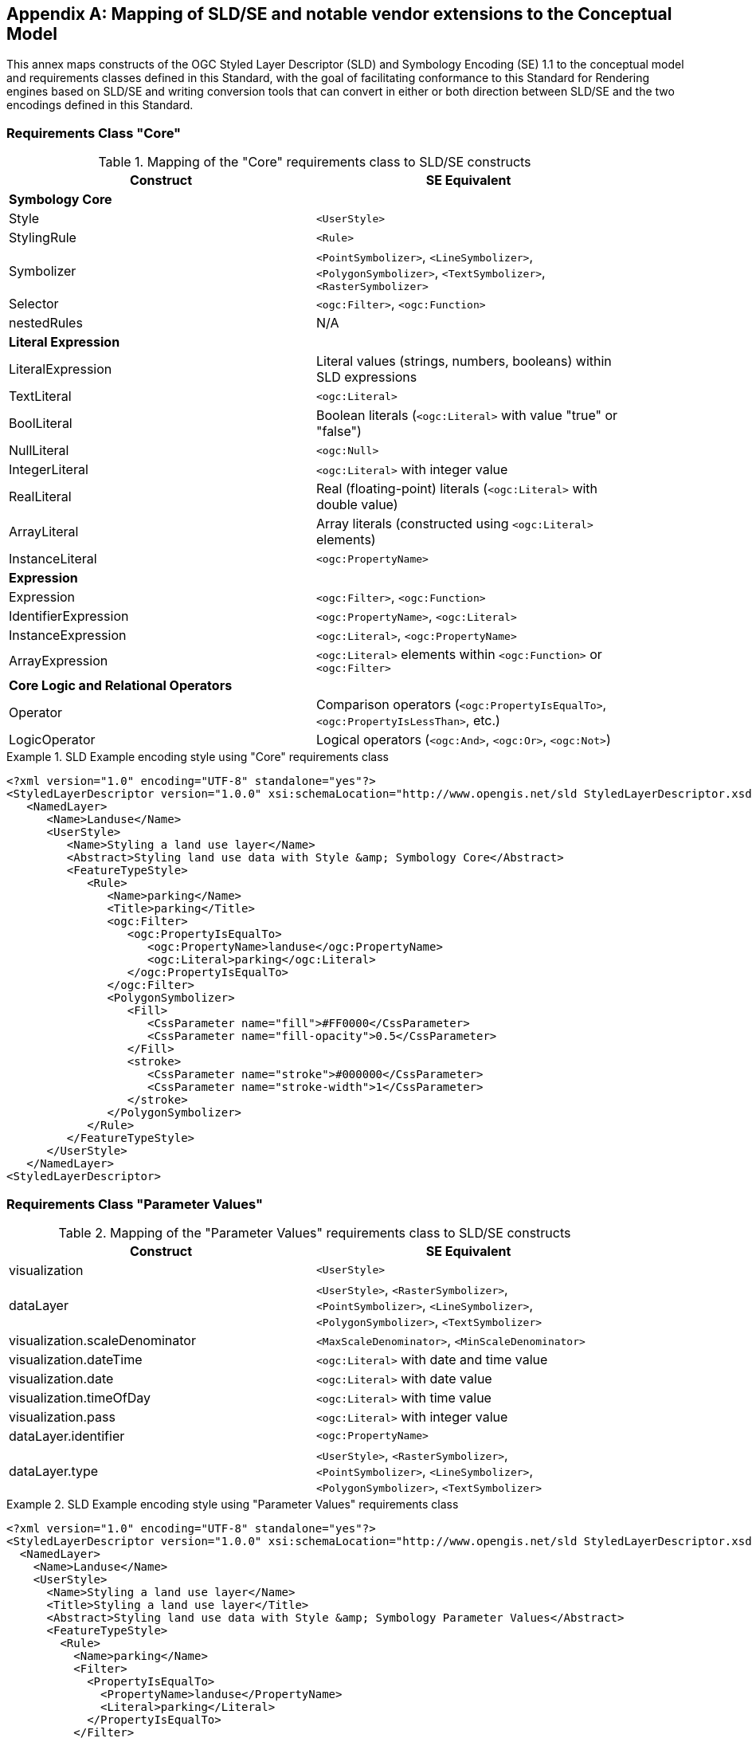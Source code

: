 [appendix,obligation="informative"]
[[annex-sldse]]
== Mapping of SLD/SE and notable vendor extensions to the Conceptual Model

This annex maps constructs of the OGC Styled Layer Descriptor (SLD) and Symbology Encoding (SE) 1.1
to the conceptual model and requirements classes defined in this Standard, with the goal of facilitating
conformance to this Standard for Rendering engines based on SLD/SE and writing conversion tools
that can convert in either or both direction between SLD/SE and the two encodings defined in this
Standard.

=== Requirements Class "Core"

.Mapping of the "Core" requirements class to SLD/SE constructs
[width="90%",options="header"]
|===
| Construct         | SE Equivalent
| *Symbology Core*  | 
| Style             | `<UserStyle>`
| StylingRule       | `<Rule>`
| Symbolizer        | `<PointSymbolizer>`, `<LineSymbolizer>`, `<PolygonSymbolizer>`, `<TextSymbolizer>`, `<RasterSymbolizer>`
| Selector          | `<ogc:Filter>`, `<ogc:Function>`
| nestedRules       | N/A

| *Literal Expression* | 
| LiteralExpression | Literal values (strings, numbers, booleans) within SLD expressions
| TextLiteral       | `<ogc:Literal>`
| BoolLiteral       | Boolean literals (`<ogc:Literal>` with value "true" or "false")
| NullLiteral       | `<ogc:Null>`
| IntegerLiteral    | `<ogc:Literal>` with integer value
| RealLiteral       | Real (floating-point) literals (`<ogc:Literal>` with double value)
| ArrayLiteral      | Array literals (constructed using `<ogc:Literal>` elements)
| InstanceLiteral   | `<ogc:PropertyName>`

| *Expression*         | 
| Expression           | `<ogc:Filter>`, `<ogc:Function>`
| IdentifierExpression | `<ogc:PropertyName>`, `<ogc:Literal>`
| InstanceExpression   | `<ogc:Literal>`, `<ogc:PropertyName>`
| ArrayExpression      | `<ogc:Literal>` elements within `<ogc:Function>` or `<ogc:Filter>`

| *Core Logic and Relational Operators* | 
| Operator          | Comparison operators (`<ogc:PropertyIsEqualTo>`, `<ogc:PropertyIsLessThan>`, etc.)
| LogicOperator     | Logical operators (`<ogc:And>`, `<ogc:Or>`, `<ogc:Not>`)
|===

.SLD Example encoding style using "Core" requirements class
====
[source,sld]
----
<?xml version="1.0" encoding="UTF-8" standalone="yes"?>
<StyledLayerDescriptor version="1.0.0" xsi:schemaLocation="http://www.opengis.net/sld StyledLayerDescriptor.xsd" xmlns="http://www.opengis.net/sld" xmlns:ogc="http://www.opengis.net/ogc" xmlns:xlink="http://www.w3.org/1999/xlink" xmlns:xsi="http://www.w3.org/2001/XMLSchema-instance" xmlns:se="http://www.opengis.net/se">
   <NamedLayer>
      <Name>Landuse</Name>
      <UserStyle>
         <Name>Styling a land use layer</Name>
         <Abstract>Styling land use data with Style &amp; Symbology Core</Abstract>
         <FeatureTypeStyle>
            <Rule>
               <Name>parking</Name>
               <Title>parking</Title>
               <ogc:Filter>
                  <ogc:PropertyIsEqualTo>
                     <ogc:PropertyName>landuse</ogc:PropertyName>
                     <ogc:Literal>parking</ogc:Literal>
                  </ogc:PropertyIsEqualTo>
               </ogc:Filter>
               <PolygonSymbolizer>
                  <Fill>
                     <CssParameter name="fill">#FF0000</CssParameter>
                     <CssParameter name="fill-opacity">0.5</CssParameter>
                  </Fill>
                  <stroke>
                     <CssParameter name="stroke">#000000</CssParameter>
                     <CssParameter name="stroke-width">1</CssParameter>
                  </stroke>
               </PolygonSymbolizer>
            </Rule>
         </FeatureTypeStyle>
      </UserStyle>
   </NamedLayer>
<StyledLayerDescriptor>
----
====

=== Requirements Class "Parameter Values"

.Mapping of the "Parameter Values" requirements class to SLD/SE constructs
[width="90%",options="header"]
|===
| Construct                      | SE Equivalent
| visualization                  | `<UserStyle>`
| dataLayer                      | `<UserStyle>`, `<RasterSymbolizer>`, `<PointSymbolizer>`, `<LineSymbolizer>`, `<PolygonSymbolizer>`, `<TextSymbolizer>`
| visualization.scaleDenominator | `<MaxScaleDenominator>`, `<MinScaleDenominator>`
| visualization.dateTime         | `<ogc:Literal>` with date and time value
| visualization.date             | `<ogc:Literal>` with date value
| visualization.timeOfDay        | `<ogc:Literal>` with time value
| visualization.pass             | `<ogc:Literal>` with integer value
| dataLayer.identifier           | `<ogc:PropertyName>`
| dataLayer.type                 | `<UserStyle>`, `<RasterSymbolizer>`, `<PointSymbolizer>`, `<LineSymbolizer>`, `<PolygonSymbolizer>`, `<TextSymbolizer>`
|===

.SLD Example encoding style using "Parameter Values" requirements class
====
[source,sld]
----
<?xml version="1.0" encoding="UTF-8" standalone="yes"?>
<StyledLayerDescriptor version="1.0.0" xsi:schemaLocation="http://www.opengis.net/sld StyledLayerDescriptor.xsd" xmlns="http://www.opengis.net/sld" xmlns:ogc="http://www.opengis.net/ogc" xmlns:xlink="http://www.w3.org/1999/xlink" xmlns:xsi="http://www.w3.org/2001/XMLSchema-instance" xmlns:se="http://www.opengis.net/se">
  <NamedLayer>
    <Name>Landuse</Name>
    <UserStyle>
      <Name>Styling a land use layer</Name>
      <Title>Styling a land use layer</Title>
      <Abstract>Styling land use data with Style &amp; Symbology Parameter Values</Abstract>
      <FeatureTypeStyle>
        <Rule>
          <Name>parking</Name>
          <Filter>
            <PropertyIsEqualTo>
              <PropertyName>landuse</PropertyName>
              <Literal>parking</Literal>
            </PropertyIsEqualTo>
          </Filter>
          <MaxScaleDenominator>200000</MaxScaleDenominator>
          <PolygonSymbolizer>
            <Fill>
              <CssParameter name="fill">#ff0000</CssParameter>
            </Fill>
            <Stroke>
              <CssParameter name="stroke">#000000</CssParameter>
              <CssParameter name="stroke-width">1</CssParameter>
            </Stroke>
          </PolygonSymbolizer>
        </Rule>
      </FeatureTypeStyle>
    </UserStyle>
  </NamedLayer>
</StyledLayerDescriptor>
----
====

=== Requirements Class "Basic Vector Features Styling"

.Mapping of the "Basic Vector Features Styling" requirements class to SLD/SE constructs
[width="90%",options="header"]
|===
| Construct                   | SE Equivalent
| Text                        | `<TextSymbolizer>`
| Font                        | `<CssParameter>` within `<TextSymbolizer>`
| TextAlignment               | `<TextSymbolizer>`
| HAlignment                  | `<TextSymbolizer>`
| VAlignment                  | `<TextSymbolizer>`
| Image                       | `<Graphic>`
| Dot                         | `<PointSymbolizer>`
| Shape                       | `<PointSymbolizer>`, `<LineSymbolizer>`, `<PolygonSymbolizer>`
| Marker                      | `<Graphic>`
| GraphicalUnit               | N/A
| Stroke                      | `<Stroke>`
| Fill                        | `<Fill>`
| Color                       | `<CssParameter>`
|===


.SLD Example encoding style using "Basic Vector Features Styling" requirements class
====
[source,sld]
----
<?xml version="1.0" encoding="UTF-8" standalone="yes"?>
<StyledLayerDescriptor version="1.0.0" xsi:schemaLocation="http://www.opengis.net/sld StyledLayerDescriptor.xsd" xmlns="http://www.opengis.net/sld" xmlns:ogc="http://www.opengis.net/ogc" xmlns:xlink="http://www.w3.org/1999/xlink" xmlns:xsi="http://www.w3.org/2001/XMLSchema-instance" xmlns:se="http://www.opengis.net/se">
  <NamedLayer>
    <Name>Landuse</Name>
    <UserStyle>
      <Name>Styling a land use layer</Name>
      <Title>Styling a land use layer</Title>
      <Abstract>Styling land use data with Style &amp; Symbology Parameter Values</Abstract>
      <FeatureTypeStyle>
        <Rule>
          <Name>parking</Name>
          <Filter>
            <PropertyIsEqualTo>
              <PropertyName>landuse</PropertyName>
              <Literal>parking</Literal>
            </PropertyIsEqualTo>
          </Filter>
          <MaxScaleDenominator>200000</MaxScaleDenominator>
          <PointSymbolizer>
            <Graphic>
              <ExternalGraphic>
                <OnlineResource xlink:type="simple" xmlns:xlink="http://www.w3.org/1999/xlink" xlink:href="https://upload.wikimedia.org/wikipedia/commons/thumb/5/5f/Parking_icon.svg/128px-Parking_icon.svg.png"/>
              </ExternalGraphic>
            </Graphic>
          </PointSymbolizer>
        </Rule>
      </FeatureTypeStyle>
    </UserStyle>
  </NamedLayer>
</StyledLayerDescriptor>
----
====

=== Requirements Class "Basic Coverage Styling"

.Mapping of the "Basic Coverage Styling" requirements class to SLD/SE constructs
[width="90%",options="header"]
|===
| Construct                    | SE Equivalent
| ColorChannels                | `<ColorMap>`
| AlphaChannel                 | `<RasterSymbolizer>`
| SingleChannel                | `<RasterSymbolizer>`
| ColorMap                     | `<ColorMap>`
| OpacityMap                   | `<ColorMap>`
| ValueColor                   | `<ColorMapEntry>`
| ValueOpacity                 | `<ColorMapEntry>`

|*Hill Shading*                |
| Construct                    | SE Equivalent
| AzimuthElevation             | `<AzimuthElevation>`
| HillShading                  | `<HillShading>`
| Symbolizer                   | `<Symbolizer>`

|*Coverage as points*          |
| mark                         | N/A

|*Coverage as contours*        |
| ContourSettings              | N/A

|*Contrast Enhancement*        |
| contrastEnhancement          | `<ContrastEnhancement>`

|*Hue, Saturation, Value Modifier* |
| hsvModifier                 | N/A
|===

.SLD Example encoding style rendering DEM with a color map using "Basic Coverage Styling" requirements class
====
[source,sld]
----
<?xml version="1.0" encoding="UTF-8" standalone="yes"?>
<StyledLayerDescriptor version="1.1.0" xsi:schemaLocation="http://www.opengis.net/sld StyledLayerDescriptor.xsd" xmlns="http://www.opengis.net/sld" xmlns:ogc="http://www.opengis.net/ogc" xmlns:xlink="http://www.w3.org/1999/xlink" xmlns:xsi="http://www.w3.org/2001/XMLSchema-instance" xmlns:se="http://www.opengis.net/se">
   <NamedLayer>
      <Name>Elevation</Name>
      <UserStyle>
         <Name>DEM with color map</Name>
         <Abstract>Applying a color map to a Digital Elevation Model with Style &amp; Symbology Basic Coverage Styling</Abstract>
         <FeatureTypeStyle>
            <Rule>
               <Name>DEM with color map</Name>
               <Title>DEM with color map</Title>
               <MaxScaleDenominator>200000</MaxScaleDenominator>
               <sld:RasterSymbolizer>
                  <sld:Opacity>0.8</sld:Opacity>
                  <sld:ChannelSelection>
                     <sld:GrayChannel>
                        <sld:SourceChannelName>elevation</sld:SourceChannelName>
                     </sld:GrayChannel>
                  </sld:ChannelSelection>
                  <sld:ColorMap>
                     <sld:ColorMapEntry color="#608849" quantity="0" label="0"/>
                     <sld:ColorMapEntry color="#E2DBA7" quantity="900" label="900"/>
                     <sld:ColorMapEntry color="#FCC575" quantity="1300" label="1300"/>
                     <sld:ColorMapEntry color="#FCA886" quantity="1900" label="1900"/>
                     <sld:ColorMapEntry color="#FAFAFA" quantity="2500" label="2500"/>
                  </sld:ColorMap>
               </sld:RasterSymbolizer>
            </Rule>
         </FeatureTypeStyle>
      </UserStyle>
   </NamedLayer>
</StyledLayerDescriptor>
----
====

=== Requirements Class "Basic Labeling"

.Mapping of the "Basic Labeling" & "Font Outlines" requirements class to SLD/SE constructs
[width="90%",options="header"]
|===
| Construct                    | SLD Equivalent
| Label                        | `<TextSymbolizer>`
| LabelPlacement               | `<LabelPlacement>`
| ImageOutline                 | `<Graphic>`
| Font                         | `<CssParameter>` within `<TextSymbolizer>`
| FontOutline                  | `<CssParameter>` within `<TextSymbolizer>`
|===

.SLD Example encoding style using "Basic Labeling" requirements class
====
[source,sld]
----
<?xml version="1.0" encoding="UTF-8" standalone="yes"?>
<StyledLayerDescriptor version="1.1.0" xsi:schemaLocation="http://www.opengis.net/sld StyledLayerDescriptor.xsd" xmlns="http://www.opengis.net/sld" xmlns:ogc="http://www.opengis.net/ogc" xmlns:xlink="http://www.w3.org/1999/xlink" xmlns:xsi="http://www.w3.org/2001/XMLSchema-instance" xmlns:se="http://www.opengis.net/se">
   <NamedLayer>
      <Name>Landuse</Name>
      <UserStyle>
         <Name>Styling a land use layer</Name>
         <Abstract>Styling land use data with Style &amp; Symbology Basic Labeling</Abstract>
         <FeatureTypeStyle>
            <Rule>
               <Name>parking</Name>
               <Title>parking</Title>
               <TextSymbolizer>
                <Label>
                  <ogc:PropertyName>name</ogc:PropertyName>
                </Label>
                <Font>
                  <CssParameter name="font-family">Arial</CssParameter>
                  <CssParameter name="font-size">12</CssParameter>
                  <CssParameter name="font-style">normal</CssParameter>
                  <CssParameter name="font-weight">bold</CssParameter>
                </Font>
                <LabelPlacement>
                  <PointPlacement>
                    <AnchorPoint>
                      <AnchorPointX>0.5</AnchorPointX>
                      <AnchorPointY>0.0</AnchorPointY>
                    </AnchorPoint>
                    <Displacement>
                      <DisplacementX>0</DisplacementX>
                      <DisplacementY>25</DisplacementY>
                    </Displacement>
                    <Rotation>-45</Rotation>
                  </PointPlacement>
                </LabelPlacement>
                <Fill>
                  <CssParameter name="fill">#990099</CssParameter>
                </Fill>
               </TextSymbolizer>
            </Rule>
         </FeatureTypeStyle>
      </UserStyle>
   </NamedLayer>
</StyledLayerDescriptor>
----
====

// === Requirements Class "Image Outlines"
// Unnecessary, as the examples are already provided in the "Basic Vector Features Styling" requirements class.

=== Requirements Class "Shape Graphics"

.Mapping of the "Shape Graphics" requirements class to SLD/SE constructs
[width="90%",options="header"]
|===
| Construct                    | SE Equivalent
| Shape                        | `<PointSymbolizer>`, `<LineSymbolizer>`, `<PolygonSymbolizer>`
| Line                         | `<LineSymbolizer>`
| Polyline                     | `<LineSymbolizer>`
| Polygon                      | `<PolygonSymbolizer>`
| Rectangle                    | `<PolygonSymbolizer>`
| RoundedRectangle             | `<PolygonSymbolizer>`
| Circle                       | `<PointSymbolizer>`
| Ellipse                      | `<PointSymbolizer>`
| Arc                          | `<PointSymbolizer>`
| SectorArc                    | `<PointSymbolizer>`
| ChordArc                     | `<PointSymbolizer>`
| Path                         | `<LineSymbolizer>`, `<PolygonSymbolizer>`
| ClosedPath                   | `<PolygonSymbolizer>`
|===

.SLD Example encoding style using "Shape Graphics" requirements class
====
[source,sld]
----
<?xml version="1.0" encoding="UTF-8"?>
<StyledLayerDescriptor version="1.1.0" xmlns="http://www.opengis.net/sld" xmlns:ogc="http://www.opengis.net/ogc" xmlns:ogr="http://www.opengis.net/ogr"
    xmlns:xlink="http://www.w3.org/1999/xlink" xmlns:xsi="http://www.w3.org/2001/XMLSchema-instance"
    xsi:schemaLocation="http://www.opengis.net/sld http://schemas.opengis.net/sld/1.1.0/StyledLayerDescriptor.xsd">
   <NamedLayer>
      <Name>Landuse</Name>
      <UserStyle>
         <Name>Styling a land use layer</Name>
         <Abstract>Styling land use data with Style &amp; Symbology Shape Graphics</Abstract>
         <FeatureTypeStyle>
            <Rule>
               <Name>parking</Name>
               <Title>parking</Title>
               <PointSymbolizer>
                  <Graphic>
                     <Mark>
                        <WellKnownName>circle</WellKnownName>
                        <Fill>
                           <CssParameter name="fill">#FFA500</CssParameter>
                        </Fill>
                     </Mark>
                  </Graphic>
               </PointSymbolizer>
            </Rule>
         </FeatureTypeStyle>
      </UserStyle>
   </NamedLayer>
</StyledLayerDescriptor>
----
====

=== Requirements Class "Shape Outlines"

.Mapping of the "Shape Outlines" requirements class to SLD/SE constructs
[width="90%",options="header"]
|===
| Construct                    | SE Equivalent
| thickness                    | `<CssParameter>` within `<Stroke>`
|===

.SLD Example encoding style using "Shape Outlines" requirements class
====
[source,sld]
----
<?xml version="1.0" encoding="UTF-8"?>
<StyledLayerDescriptor version="1.1.0" xmlns="http://www.opengis.net/sld" xmlns:ogc="http://www.opengis.net/ogc" xmlns:ogr="http://www.opengis.net/ogr"
    xmlns:xlink="http://www.w3.org/1999/xlink" xmlns:xsi="http://www.w3.org/2001/XMLSchema-instance"
    xsi:schemaLocation="http://www.opengis.net/sld http://schemas.opengis.net/sld/1.1.0/StyledLayerDescriptor.xsd">
   <NamedLayer>
      <Name>Landuse</Name>
      <UserStyle>
         <Name>Styling a land use layer</Name>
         <Abstract>Styling land use data with Style &amp; Symbology Shape Outlines</Abstract>
         <FeatureTypeStyle>
            <Rule>
               <Name>parking</Name>
               <Title>parking</Title>
               <PolygonSymbolizer>
                  <Fill>
                     <CssParameter name="fill">#FF0000</CssParameter>
                     <CssParameter name="fill-opacity">0.5</CssParameter>
                  </Fill>
                  <Stroke>
                     <CssParameter name="stroke">#000000</CssParameter>
                     <CssParameter name="stroke-width">1</CssParameter>
                  </Stroke>
               </PolygonSymbolizer>
            </Rule>
         </FeatureTypeStyle>
      </UserStyle>
   </NamedLayer>
</StyledLayerDescriptor>
----
====

=== Requirements Class "Multi Graphics and Transforms"

.Mapping of the "Multi Graphics and Transforms" requirements class to SLD/SE constructs
[width="90%",options="header"]
|===
| Construct                    | SE Equivalent
| MultiGraphic                 | `<Graphic>`
| Transforms                   | `<Graphic>`
| GraphicInstance              | `<Graphic>`
|===

.SLD Example encoding style using "Multi Graphics and Transforms" requirements class
====
[source,sld]
----
<?xml version="1.0" encoding="UTF-8"?>
<StyledLayerDescriptor version="1.1.0" xmlns="http://www.opengis.net/sld" xmlns:ogc="http://www.opengis.net/ogc" xmlns:ogr="http://www.opengis.net/ogr"
    xmlns:xlink="http://www.w3.org/1999/xlink" xmlns:xsi="http://www.w3.org/2001/XMLSchema-instance"
    xsi:schemaLocation="http://www.opengis.net/sld http://schemas.opengis.net/sld/1.1.0/StyledLayerDescriptor.xsd">
   <NamedLayer>
      <Name>Landuse</Name>
      <UserStyle>
         <Name>Styling a land use layer</Name>
         <Abstract>Styling land use data with Style &amp; Symbology Multi Graphics and Transforms</Abstract>
         <FeatureTypeStyle>
            <Rule>
               <Name>parking</Name>
               <Title>parking</Title>
               <PointSymbolizer>
                  <Graphic>
                     <Mark>
                        <WellKnownName>circle</WellKnownName>
                        <Fill>
                           <CssParameter name="fill">#FFA500</CssParameter>
                        </Fill>
                     </Mark>
                     <Size>12</Size>
                     <Rotation>45</Rotation>
                  </Graphic>
               </PointSymbolizer>
            </Rule>
         </FeatureTypeStyle>
      </UserStyle>
   </NamedLayer>
</StyledLayerDescriptor>
----
====

=== Requirements Class "Joins and Caps"

.Mapping of the "Joins and Caps" requirements class to SLD/SE constructs
[width="90%",options="header"]
|===
| Construct                    | SE Equivalent
| join                         | `<Stroke>`
| cap                          | `<Stroke>`
|===

.SLD Example encoding style using "Joins and Caps" requirements class
====
[source,sld]
----
<?xml version="1.0" encoding="UTF-8"?>
<StyledLayerDescriptor version="1.1.0" xmlns="http://www.opengis.net/sld" xmlns:ogc="http://www.opengis.net/ogc" xmlns:ogr="http://www.opengis.net/ogr"
    xmlns:xlink="http://www.w3.org/1999/xlink" xmlns:xsi="http://www.w3.org/2001/XMLSchema-instance"
    xsi:schemaLocation="http://www.opengis.net/sld http://schemas.opengis.net/sld/1.1.0/StyledLayerDescriptor.xsd">
   <NamedLayer>
      <Name>Landuse</Name>
      <UserStyle>
         <Name>Styling a land use layer</Name>
         <Abstract>Styling land use data with Style &amp; Symbology Joins and Caps</Abstract>
         <FeatureTypeStyle>
            <Rule>
               <Name>parking</Name>
               <Title>parking</Title>
               <LineSymbolizer>
                  <Stroke>
                     <CssParameter name="stroke">#000000</CssParameter>
                     <CssParameter name="stroke-width">1</CssParameter>
                     <CssParameter name="stroke-linejoin">round</CssParameter>
                     <CssParameter name="stroke-linecap">round</CssParameter>
                  </Stroke>
               </LineSymbolizer>
            </Rule>
         </FeatureTypeStyle>
      </UserStyle>
   </NamedLayer>
</StyledLayerDescriptor>
----
====

=== Requirements Class "Dashes"

.Mapping of the "Dashes" requirements class to SLD/SE constructs
[width="90%",options="header"]
|===
| Construct                    | SE Equivalent
| dashPattern                  | `<Stroke>`
| dashOffset                   | `<Stroke>`
|===

.SLD Example encoding style using "Dashes" requirements class
====
[source,sld]
----
<?xml version="1.0" encoding="UTF-8"?>
<StyledLayerDescriptor version="1.1.0" xmlns="http://www.opengis.net/sld" xmlns:ogc="http://www.opengis.net/ogc" xmlns:ogr="http://www.opengis.net/ogr"
    xmlns:xlink="http://www.w3.org/1999/xlink" xmlns:xsi="http://www.w3.org/2001/XMLSchema-instance"
    xsi:schemaLocation="http://www.opengis.net/sld http://schemas.opengis.net/sld/1.1.0/StyledLayerDescriptor.xsd">
   <NamedLayer>
      <Name>Landuse</Name>
      <UserStyle>
         <Name>Styling a land use layer</Name>
         <Abstract>Styling land use data with Style &amp; Symbology Dashes</Abstract>
         <FeatureTypeStyle>
            <Rule>
               <Name>parking</Name>
               <Title>parking</Title>
               <LineSymbolizer>
                  <Stroke>
                     <CssParameter name="stroke">#000000</CssParameter>
                     <CssParameter name="stroke-width">1</CssParameter>
                     <CssParameter name="stroke-dasharray">5 2 1 2</CssParameter>
                     <CssParameter name="stroke-dashoffset">2</CssParameter>
                  </Stroke>
               </LineSymbolizer>
            </Rule>
         </FeatureTypeStyle>
      </UserStyle>
   </NamedLayer>
</StyledLayerDescriptor>
----
====

=== Requirements Class "Casing and Centerline"

.Mapping of the "Casing and Centerline" requirements class to SLD/SE constructs
[width="90%",options="header"]
|===
| Construct                    | SE Equivalent
| casing                       | `<Stroke>`
| center                       | `<Stroke>`
|===

.SLD Example encoding style using "Casing and Centerline" requirements class
====
[source,sld]
----
<?xml version="1.0" encoding="UTF-8"?>
<StyledLayerDescriptor version="1.1.0" xmlns="http://www.opengis.net/sld" xmlns:ogc="http://www.opengis.net/ogc" xmlns:ogr="http://www.opengis.net/ogr"
    xmlns:xlink="http://www.w3.org/1999/xlink" xmlns:xsi="http://www.w3.org/2001/XMLSchema-instance"
    xsi:schemaLocation="http://www.opengis.net/sld http://schemas.opengis.net/sld/1.1.0/StyledLayerDescriptor.xsd">
   <NamedLayer>
      <Name>Landuse</Name>
      <UserStyle>
         <Name>Styling a land use layer</Name>
         <Abstract>Styling land use data with Style &amp; Symbology Casing and Centerline</Abstract>
         <FeatureTypeStyle>
            <Rule>
               <Name>parking</Name>
               <Title>parking</Title>
               <LineSymbolizer>
                  <Stroke>
                     <CssParameter name="stroke">#000000</CssParameter>
                     <CssParameter name="stroke-width">1</CssParameter>
                  </Stroke>
                  <Stroke>
                     <CssParameter name="stroke">#FFFFFF</CssParameter>
                     <CssParameter name="stroke-width">3</CssParameter>
                  </Stroke>
               </LineSymbolizer>
            </Rule>
         </FeatureTypeStyle>
      </UserStyle>
   </NamedLayer>
</StyledLayerDescriptor>
----
====

=== Requirements Class "Pattern Strokes"

.Mapping of the "Pattern Strokes" requirements class to SLD/SE constructs
[width="90%",options="header"]
|===
| Construct                    | SE Equivalent
| pattern                      | `<Graphic>`
| patternGap                   | `<Stroke>`
| patternInitialGap            | `<Stroke>`
|===

.SLD Example encoding style using "Pattern Strokes" requirements class
====
[source,sld]
----
<?xml version="1.0" encoding="UTF-8"?>
<StyledLayerDescriptor xmlns="http://www.opengis.net/sld" xmlns:sld="http://www.opengis.net/sld" xmlns:ogc="http://www.opengis.net/ogc" xmlns:gml="http://www.opengis.net/gml" version="1.0.0">
  <NamedLayer>
    <UserStyle>
      <Name>Trails</Name>
      <Title/>
      <FeatureTypeStyle>
        <Rule>
          <MaxScaleDenominator>75000</MaxScaleDenominator>
          <LineSymbolizer>
            <Stroke>
              <GraphicStroke>
                <Graphic>
                  <Mark>
                    <WellKnownName>circle</WellKnownName>
                    <Fill>
                      <CssParameter name="fill">#AA0000</CssParameter>
                    </Fill>
                  </Mark>
                  <Size>
                    <ogc:Literal>6</ogc:Literal>
                  </Size>
                </Graphic>
              </GraphicStroke>
              <CssParameter name="stroke-dasharray">6 18</CssParameter>
            </Stroke>
          </LineSymbolizer>
          <LineSymbolizer>
            <Stroke>
              <CssParameter name="stroke">#AA0000</CssParameter>
              <CssParameter name="stroke-dasharray">10 14</CssParameter>
              <CssParameter name="stroke-dashoffset">14</CssParameter>
            </Stroke>
          </LineSymbolizer>
        </Rule>
      </FeatureTypeStyle>
    </UserStyle>
  </NamedLayer>
</StyledLayerDescriptor>
----
====

// === Requirements Class "Pattern Fills"
// Unnecessary, as the examples are already provided in the "Pattern Strokes" requirements class.

=== Requirements Class "Hatches and Gradients, Stipples"

.Mapping of the "Hatches and Gradients, Stipples" requirements class to SLD/SE constructs
[width="90%",options="header"]
|===
| Construct                    | SE Equivalent
|*Hatches, Gradients and Stipple Fills* |
| hatchStyle                   | `<HatchPattern>`
| stippleStyle                 | `<StipplePattern>`

|*Gradients*                   |
| percent                      | `<CssParameter>` within `<Fill>`
| gradient                     | `<Fill>`
| GradientType                 | `<LinearGradient>`, `<RadialGradient>`, `<ConicGradient>`, `<RepeatingGradient>`

|*Stipples*                    |
| StippleStyle                 | `<StipplePattern>`

|*Hatches*                     |
| HatchStyle                   | `<HatchPattern>`
|===

.SLD Example encoding style using "Hatches and Gradients, Stipples" requirements class
====
[source,sld]
----
?xml version="1.0" encoding="UTF-8"?>
<StyledLayerDescriptor
xmlns="http://www.opengis.net/sld"
xmlns:sld="http://www.opengis.net/sld"
xmlns:ogc="http://www.opengis.net/ogc"
xmlns:gml="http://www.opengis.net/gml"
xmlns:xlink="http://www.w3.org/1999/xlink" version="1.0.0">
  <NamedLayer>
    <UserStyle>
      <Name>tl 2010 08013 arealm</Name>
      <Title/>
      <FeatureTypeStyle>
        <Rule>
          <Name>cemeteries</Name>
          <ogc:Filter>
            <ogc:PropertyIsEqualTo>
              <ogc:PropertyName>MTFCC</ogc:PropertyName>
              <ogc:Literal>K2582</ogc:Literal>
            </ogc:PropertyIsEqualTo>
          </ogc:Filter>
          <MaxScaleDenominator>500000.0</MaxScaleDenominator>
          <sld:PolygonSymbolizer>
            <Fill>
              <GraphicFill>
                <Graphic>
                  <sld:ExternalGraphic>
                    <sld:OnlineResource
                    xlink:type="simple"
                    xlink:href="./img/landmarks/area/grave_yard.png" />
                    <sld:Format>image/png</sld:Format>
                  </sld:ExternalGraphic>
                </Graphic>
              </GraphicFill>
            </Fill>
          </sld:PolygonSymbolizer>
        </Rule>
      </FeatureTypeStyle>
    </UserStyle>
  </NamedLayer>
</StyledLayerDescriptor>
----
====

// === Requirements Class "Symbolizer Parameter Value Expressions"
// Unnecessary, as the examples are already provided in the "Parameter Values" requirements class.

// === Requirements Class "Any right-hand operands"
// Unnecessary, as the examples are already provided in the "Core" requirements class.

=== Requirements Class "Conditional Expressions"

.Mapping of the "Conditional Expressions" requirements class to SLD/SE constructs
[width="90%",options="header"]
|===
| Construct                    | SLD Equivalent
| ConditionalExpression        | `<ogc:Function>`
| condition                    | `<ogc:Function>`
| thenExp                      | `<ogc:Function>`
| elseExp                      | `<ogc:Function>`
|===

.SLD Example encoding style using "Conditional Expressions" requirements class
====
[source,sld]
----
<?xml version="1.0" encoding="UTF-8"?>
<StyledLayerDescriptor version="1.1.0" xmlns="http://www.opengis.net/sld" xmlns:ogc="http://www.opengis.net/ogc" xmlns:ogr="http://www.opengis.net/ogr"
    xmlns:xlink="http://www.w3.org/1999/xlink" xmlns:xsi="http://www.w3.org/2001/XMLSchema-instance"
    xsi:schemaLocation="http://www.opengis.net/sld http://schemas.opengis.net/sld/1.1.0/StyledLayerDescriptor.xsd">
   <NamedLayer>
      <Name>Landuse</Name>
      <UserStyle>
         <Name>Styling a land use layer</Name>
         <Abstract>Styling land use data with Style &amp; Symbology Conditional Expressions</Abstract>
         <FeatureTypeStyle>
            <Rule>
               <Name>parking</Name>
               <Title>parking</Title>
               <PolygonSymbolizer>
                  <Fill>
                     <CssParameter name="fill">
                        <ogc:Function name="if_then_else">
                           <ogc:Function name="PropertyIsEqualTo">
                              <ogc:PropertyName>landuse</ogc:PropertyName>
                              <ogc:Literal>parking</ogc:Literal>
                           </ogc:Function>
                           <ogc:Literal>#FF0000</ogc:Literal>
                           <ogc:Literal>#00FF00</ogc:Literal>
                        </ogc:Function>
                     </CssParameter>
                     <CssParameter name="fill-opacity">0.5</CssParameter>
                  </Fill>
               </PolygonSymbolizer>
            </Rule>
         </FeatureTypeStyle>
      </UserStyle>
   </NamedLayer>
</StyledLayerDescriptor>
----
====

=== Requirements Class "Variables"

.Mapping of the "Variables" requirements class to SLD/SE constructs
[width="90%",options="header"]
|===
| Construct                    | SE Equivalent
| VariableExpression           | `<ogc:PropertyName>`
|===

.SLD Example encoding style using "Variables" requirements class
====
[source,sld]
----
<?xml version="1.0" encoding="UTF-8"?>
<StyledLayerDescriptor version="1.1.0" xmlns="http://www.opengis.net/sld" xmlns:ogc="http://www.opengis.net/ogc" xmlns:ogr="http://www.opengis.net/ogr"
    xmlns:xlink="http://www.w3.org/1999/xlink" xmlns:xsi="http://www.w3.org/2001/XMLSchema-instance"
    xsi:schemaLocation="http://www.opengis.net/sld http://schemas.opengis.net/sld/1.1.0/StyledLayerDescriptor.xsd">
   <NamedLayer>
      <Name>Landuse</Name>
      <UserStyle>
         <Name>Styling a land use layer</Name>
         <Abstract>Styling land use data with Style &amp; Symbology Variables</Abstract>
         <FeatureTypeStyle>
            <Rule>
               <Name>parking</Name>
               <Title>parking</Title>
               <PolygonSymbolizer>
                  <Fill>
                     <CssParameter name="fill">
                        <ogc:PropertyName>landuse</ogc:PropertyName>
                     </CssParameter>
                     <CssParameter name="fill-opacity">0.5</CssParameter>
                  </Fill>
               </PolygonSymbolizer>
            </Rule>
         </FeatureTypeStyle>
      </UserStyle>
   </NamedLayer>
</StyledLayerDescriptor>
----
====

=== Requirements Class "Arithmetic Operators"

.Mapping of the "Arithmetic Operators" requirements class to SLD/SE constructs
[width="90%",options="header"]
|===
| Construct                    | SE Equivalent
| ArithmeticOperator           | `<ogc:Function>`
| add                          | `<ogc:Function>`
| sub                          | `<ogc:Function>`
| mul                          | `<ogc:Function>`
| div                          | `<ogc:Function>`
| intDiv                       | N/A
| mod                          | N/A
| pow                          | N/A
|===

.SLD Example encoding style using "Arithmetic Operators" requirements class
====
[source,sld]
----
<?xml version="1.0" encoding="UTF-8"?>
<StyledLayerDescriptor version="1.1.0" xmlns="http://www.opengis.net/sld" xmlns:ogc="http://www.opengis.net/ogc" xmlns:ogr="http://www.opengis.net/ogr"
    xmlns:xlink="http://www.w3.org/1999/xlink" xmlns:xsi="http://www.w3.org/2001/XMLSchema-instance"
    xsi:schemaLocation="http://www.opengis.net/sld http://schemas.opengis.net/sld/1.1.0/StyledLayerDescriptor.xsd">
   <NamedLayer>
      <Name>Landuse</Name>
      <UserStyle>
         <Name>Styling a land use layer</Name>
         <Abstract>Styling land use data with Style &amp; Symbology Arithmetic Operators</Abstract>
         <FeatureTypeStyle>
            <Rule>
               <Name>parking</Name>
               <Title>parking</Title>
               <PolygonSymbolizer>
                  <Fill>
                     <CssParameter name="fill">
                        <ogc:Function name="add">
                           <ogc:PropertyName>landuse</ogc:PropertyName>
                           <ogc:Literal>parking</ogc:Literal>
                        </ogc:Function>
                     </CssParameter>
                     <CssParameter name="fill-opacity">0.5</CssParameter>
                  </Fill>
               </PolygonSymbolizer>
            </Rule>
         </FeatureTypeStyle>
      </UserStyle>
   </NamedLayer>
</StyledLayerDescriptor>
----
====

=== Requirements Class "Bitwise Operators"

.Mapping of the "Bitwise Operators" requirements class to SLD/SE constructs
[width="90%",options="header"]
|===
| Construct                    | SE Equivalent
| BitwiseOperator              | `<ogc:Function>`
| bitAnd                       | `<ogc:Function>`
| bitOr                        | `<ogc:Function>`
| bitNot                       | `<ogc:Function>`
| bitXor                       | N/A
| leftShift                    | N/A
| rightShift                   | N/A
|===

.SLD Example encoding style using "Bitwise Operators" requirements class
====
[source,sld]
----
<?xml version="1.0" encoding="UTF-8"?>
<StyledLayerDescriptor version="1.1.0" xmlns="http://www.opengis.net/sld" xmlns:ogc="http://www.opengis.net/ogc" xmlns:ogr="http://www.opengis.net/ogr"
    xmlns:xlink="http://www.w3.org/1999/xlink" xmlns:xsi="http://www.w3.org/2001/XMLSchema-instance"
    xsi:schemaLocation="http://www.opengis.net/sld http://schemas.opengis.net/sld/1.1.0/StyledLayerDescriptor.xsd">
   <NamedLayer>
      <Name>Landuse</Name>
      <UserStyle>
         <Name>Styling a land use layer</Name>
         <Abstract>Styling land use data with Style &amp; Symbology Bitwise Operators</Abstract>
         <FeatureTypeStyle>
            <Rule>
               <Name>parking</Name>
               <Title>parking</Title>
               <PolygonSymbolizer>
                  <Fill>
                     <CssParameter name="fill">
                        <ogc:Function name="bitAnd">
                           <ogc:PropertyName>landuse</ogc:PropertyName>
                           <ogc:Literal>parking</ogc:Literal>
                        </ogc:Function>
                     </CssParameter>
                     <CssParameter name="fill-opacity">0.5</CssParameter>
                  </Fill>
               </PolygonSymbolizer>
            </Rule>
         </FeatureTypeStyle>
      </UserStyle>
   </NamedLayer>
</StyledLayerDescriptor>
----
====

=== Requirements Class "Text Relation Operators"

.Mapping of the "Text Relation Operators" requirements class to SLD/SE constructs
[width="90%",options="header"]
|===
| Construct                     | SE Equivalent
| TextRelationOperator          | `<ogc:Function>`
| like                          | `<ogc:Function>`
| notLike                       | `<ogc:Function>`
| contains                      | `<ogc:Function>`
| startsWith                    | `<ogc:Function>`
| endsWith                      | `<ogc:Function>`
| notContains                   | `<ogc:Function>`
| notStartsWith                 | `<ogc:Function>`
| notEndsWith                   | `<ogc:Function>`
| like                          | `<ogc:Function>`
| notLike                       | `<ogc:Function>`
| contains                      | `<ogc:Function>`
| startsWith                    | `<ogc:Function>`
| endsWith                      | `<ogc:Function>`
| notContains                   | `<ogc:Function>`
| notStartsWith                 | `<ogc:Function>`
| notEndsWith                   | `<ogc:Function>`
|===

.SLD Example encoding style using "Text Relation Operators" requirements class
====
[source,sld]
----
<?xml version="1.0" encoding="UTF-8"?>
<StyledLayerDescriptor version="1.1.0" xmlns="http://www.opengis.net/sld" xmlns:ogc="http://www.opengis.net/ogc" xmlns:ogr="http://www.opengis.net/ogr"
    xmlns:xlink="http://www.w3.org/1999/xlink" xmlns:xsi="http://www.w3.org/2001/XMLSchema-instance"
    xsi:schemaLocation="http://www.opengis.net/sld http://schemas.opengis.net/sld/1.1.0/StyledLayerDescriptor.xsd">
   <NamedLayer>
      <Name>Landuse</Name>
      <UserStyle>
         <Name>Styling a land use layer</Name>
         <Abstract>Styling land use data with Style &amp; Symbology Text Relation Operators</Abstract>
         <FeatureTypeStyle>
            <Rule>
               <Name>parking</Name>
               <Title>parking</Title>
               <PolygonSymbolizer>
                  <Fill>
                     <CssParameter name="fill">
                        <ogc:Function name="like">
                           <ogc:PropertyName>landuse</ogc:PropertyName>
                           <ogc:Literal>parking</ogc:Literal>
                        </ogc:Function>
                     </CssParameter>
                     <CssParameter name="fill-opacity">0.5</CssParameter>
                  </Fill>
               </PolygonSymbolizer>
            </Rule>
         </FeatureTypeStyle>
      </UserStyle>
   </NamedLayer>
</StyledLayerDescriptor>
----
====

=== Requirements Class "Function Expressions"

.Mapping of the "Function Expressions" requirements class to SLD/SE constructs
[width="90%",options="header"]
|===
| Construct                    | SE Equivalent
| FunctionCallExpression       | `<ogc:Function>`
| Function                     | `<ogc:Function>`
| uri                          | `<ogc:Function>`
|===

.SLD Example encoding style using "Function Expressions" requirements class
====
[source,sld]
----
<?xml version="1.0" encoding="UTF-8"?>
<StyledLayerDescriptor version="1.1.0" xmlns="http://www.opengis.net/sld" xmlns:ogc="http://www.opengis.net/ogc" xmlns:ogr="http://www.opengis.net/ogr"
    xmlns:xlink="http://www.w3.org/1999/xlink" xmlns:xsi="http://www.w3.org/2001/XMLSchema-instance"
    xsi:schemaLocation="http://www.opengis.net/sld http://schemas.opengis.net/sld/1.1.0/StyledLayerDescriptor.xsd">
   <NamedLayer>
      <Name>Landuse</Name>
      <UserStyle>
         <Name>Styling a land use layer</Name>
         <Abstract>Styling land use data with Style &amp; Symbology Function Expressions</Abstract>
         <FeatureTypeStyle>
            <Rule>
               <Name>parking</Name>
               <Title>parking</Title>
               <PolygonSymbolizer>
                  <Fill>
                     <CssParameter name="fill">
                        <ogc:Function name="uri">
                           <ogc:Literal>http://www.opengis.net/ogc</ogc:Literal>
                        </ogc:Function>
                     </CssParameter>
                     <CssParameter name="fill-opacity">0.5</CssParameter>
                  </Fill>
               </PolygonSymbolizer>
            </Rule>
         </FeatureTypeStyle>
      </UserStyle>
   </NamedLayer>
</StyledLayerDescriptor>
----
====

=== Requirements Class "Math Functions"

.Mapping of the "Math Functions" requirements class to SLD/SE constructs
[width="90%",options="header"]
|===
| Construct                    | SE Equivalent
| MathFunctions                | `<ogc:Function>`
| abs                          | N/A
| acos                         | N/A
| asin                         | N/A
| atan                         | N/A
| atan2                        | N/A
| ceil                         | N/A
| cos                          | N/A
| cosh                         | N/A
| exp                          | N/A
| floor                        | N/A
| log                          | N/A
| log10                        | N/A
| max                          | N/A
| min                          | N/A
| pow                          | N/A
| random                       | N/A
| rint                         | N/A
| round                        | N/A
| sin                          | N/A
| sinh                         | N/A
| sqrt                         | N/A
| tan                          | N/A
| tanh                         | N/A
|===

.SLD Example encoding style using "Math Functions" requirements class
====
[source,sld]
----
<?xml version="1.0" encoding="UTF-8"?>
<StyledLayerDescriptor version="1.1.0" xmlns="http://www.opengis.net/sld" xmlns:ogc="http://www.opengis.net/ogc" xmlns:ogr="http://www.opengis.net/ogr"
    xmlns:xlink="http://www.w3.org/1999/xlink" xmlns:xsi="http://www.w3.org/2001/XMLSchema-instance"
    xsi:schemaLocation="http://www.opengis.net/sld http://schemas.opengis.net/sld/1.1.0/StyledLayerDescriptor.xsd">
   <NamedLayer>
      <Name>Landuse</Name>
      <UserStyle>
         <Name>Styling a land use layer</Name>
         <Abstract>Styling land use data with Style &amp; Symbology Math Functions</Abstract>
         <FeatureTypeStyle>
            <Rule>
               <Name>parking</Name>
               <Title>parking</Title>
               <PolygonSymbolizer>
                  <Fill>
                     <CssParameter name="fill">
                        <ogc:Function name="round">
                           <ogc:PropertyName>surface</ogc:PropertyName>
                        </ogc:Function>
                     </CssParameter>
                     <CssParameter name="fill-opacity">0.5</CssParameter>
                  </Fill>
               </PolygonSymbolizer>
            </Rule>
         </FeatureTypeStyle>
      </UserStyle>
   </NamedLayer>
</StyledLayerDescriptor>
----
====

=== Requirements Class "Spatial Relation Functions"

.Mapping of the "Spatial Relation Functions" requirements class to SLD/SE constructs
[width="90%",options="header"]
|===
| Construct                    | SE Equivalent
| SpatialRelationFunctions     | `<ogc:Function>`
| s_intersects                 | `<ogc:Function>`
| s_contains                   | `<ogc:Function>`
| s_crosses                    | `<ogc:Function>`
| s_disjoint                   | `<ogc:Function>`
| s_equals                     | N/A
| s_overlaps                   | `<ogc:Function>`
| s_touches                    | `<ogc:Function>`
| s_within                     | `<ogc:Function>`
| s_covers                     | N/A
| s_coveredBy                  | N/A
|===

.SLD Example encoding style using "Spatial Relation Functions" requirements class
====
[source,sld]
----
<?xml version="1.0" encoding="UTF-8"?>
<StyledLayerDescriptor version="1.1.0" xmlns="http://www.opengis.net/sld" xmlns:ogc="http://www.opengis.net/ogc" xmlns:ogr="http://www.opengis.net/ogr"
    xmlns:xlink="http://www.w3.org/1999/xlink" xmlns:xsi="http://www.w3.org/2001/XMLSchema-instance"
    xsi:schemaLocation="http://www.opengis.net/sld http://schemas.opengis.net/sld/1.1.0/StyledLayerDescriptor.xsd">
   <NamedLayer>
      <Name>Landuse</Name>
      <UserStyle>
         <Name>Styling a land use layer</Name>
         <Abstract>Styling land use data with Style &amp; Symbology Spatial Relation Functions</Abstract>
         <FeatureTypeStyle>
            <Rule>
               <Name>parking</Name>
               <Title>parking</Title>
               <PolygonSymbolizer>
                  <Fill>
                     <CssParameter name="fill">
                        <ogc:Function name="intersects">
                           <ogc:PropertyName>landuse</ogc:PropertyName>
                           <ogc:Literal>parking</ogc:Literal>
                        </ogc:Function>
                     </CssParameter>
                     <CssParameter name="fill-opacity">0.5</CssParameter>
                  </Fill>
               </PolygonSymbolizer>
            </Rule>
         </FeatureTypeStyle>
      </UserStyle>
   </NamedLayer>
</StyledLayerDescriptor>
----
====

=== Requirements Class "Temporal Relation Functions"

.Mapping of the "Temporal Relation Functions" requirements class to SLD/SE constructs
[width="90%",options="header"]
|===
| Construct                    | SE Equivalent
| TemporalRelationFunctions    | `<ogc:Function>`
| t_after                      | `<ogc:Function>`
| t_before                     | `<ogc:Function>`
| t_disjoint                   | `<ogc:Function>`
| t_equals                     | `<ogc:Function>`
| t_intersects                 | `<ogc:Function>`
| t_contains                   | `<ogc:Function>`
| t_during                     | `<ogc:Function>`
| t_finishedBy                 | `<ogc:Function>`
| t_finishes                   | `<ogc:Function>`
| t_meets                      | `<ogc:Function>`
| t_meetBy                     | `<ogc:Function>`
| t_overlappedBy               | `<ogc:Function>`
| t_overlaps                   | `<ogc:Function>`
| t_startedBy                  | `<ogc:Function>`
| t_starts                     | `<ogc:Function>`
|===

.SLD Example encoding style using "Temporal Relation Functions" requirements class
====
[source,sld]
----
<?xml version="1.0" encoding="UTF-8"?>
<StyledLayerDescriptor version="1.1.0" xmlns="http://www.opengis.net/sld" xmlns:ogc="http://www.opengis.net/ogc" xmlns:ogr="http://www.opengis.net/ogr"
    xmlns:xlink="http://www.w3.org/1999/xlink" xmlns:xsi="http://www.w3.org/2001/XMLSchema-instance"
    xsi:schemaLocation="http://www.opengis.net/sld http://schemas.opengis.net/sld/1.1.0/StyledLayerDescriptor.xsd">
   <NamedLayer>
      <Name>Landuse</Name>
      <UserStyle>
         <Name>Styling a land use layer</Name>
         <Abstract>Styling land use data with Style &amp; Symbology Temporal Relation Functions</Abstract>
         <FeatureTypeStyle>
            <Rule>
               <Name>parking</Name>
               <Title>parking</Title>
               <PolygonSymbolizer>
                  <Fill>
                     <CssParameter name="fill">
                        <ogc:Function name="t_after">
                           <ogc:PropertyName>date</ogc:PropertyName>
                           <ogc:Literal>2019-01-01</ogc:Literal>
                        </ogc:Function>
                     </CssParameter>
                     <CssParameter name="fill-opacity">0.5</CssParameter>
                  </Fill>
               </PolygonSymbolizer>
            </Rule>
         </FeatureTypeStyle>
      </UserStyle>
   </NamedLayer>
</StyledLayerDescriptor>
----
====

=== Requirements Class "Array Relation Functions"

.Mapping of the "Array Relation Functions" requirements class to SLD/SE constructs
[width="90%",options="header"]
|===
| Construct                    | SE Equivalent
| ArrayRelationFunctions       | `<ogc:Function>`
| a_containedBy                | `<ogc:Function>`
| a_contains                   | `<ogc:Function>`
| a_equals                     | `<ogc:Function>`
| a_overlaps                   | `<ogc:Function>`
|===

.SLD Example encoding style using "Array Relation Functions" requirements class
====
[source,sld]
----
<?xml version="1.0" encoding="UTF-8"?>
<StyledLayerDescriptor version="1.1.0" xmlns="http://www.opengis.net/sld" xmlns:ogc="http://www.opengis.net/ogc" xmlns:ogr="http://www.opengis.net/ogr"
    xmlns:xlink="http://www.w3.org/1999/xlink" xmlns:xsi="http://www.w3.org/2001/XMLSchema-instance"
    xsi:schemaLocation="http://www.opengis.net/sld http://schemas.opengis.net/sld/1.1.0/StyledLayerDescriptor.xsd">
   <NamedLayer>
      <Name>Landuse</Name>
      <UserStyle>
         <Name>Styling a land use layer</Name>
         <Abstract>Styling land use data with Style &amp; Symbology Array Relation Functions</Abstract>
         <FeatureTypeStyle>
            <Rule>
               <Name>parking</Name>
               <Title>parking</Title>
               <PolygonSymbolizer>
                  <Fill>
                     <CssParameter name="fill">
                        <ogc:Function name="a_containedBy">
                           <ogc:PropertyName>landuse</ogc:PropertyName>
                           <ogc:Literal>parking</ogc:Literal>
                        </ogc:Function>
                     </CssParameter>
                     <CssParameter name="fill-opacity">0.5</CssParameter>
                  </Fill>
               </PolygonSymbolizer>
            </Rule>
         </FeatureTypeStyle>
      </UserStyle>
   </NamedLayer>
</StyledLayerDescriptor>
----
====

=== Requirements Class "Text Manipulation Functions"

.Mapping of the "Text Manipulation Functions" requirements class to SLD/SE constructs
[width="90%",options="header"]
|===
| Construct                    | SE Equivalent
| TextManipulationFunctions    | `<ogc:Function>`
| caseInsensitize              | `<ogc:Function>`
| accentInsensitize            | `<ogc:Function>`
| lowerCase                    | `<ogc:Function>`
| upperCase                    | `<ogc:Function>`
| concatenate                  | `<ogc:Function>`
| substitute                   | `<ogc:Function>`
| format                       | `<ogc:Function>`
|===

.SLD Example encoding style using "Text Manipulation Functions" requirements class
====
[source,sld]
----
<?xml version="1.0" encoding="UTF-8"?>
<StyledLayerDescriptor version="1.1.0" xmlns="http://www.opengis.net/sld" xmlns:ogc="http://www.opengis.net/ogc" xmlns:ogr="http://www.opengis.net/ogr"
    xmlns:xlink="http://www.w3.org/1999/xlink" xmlns:xsi="http://www.w3.org/2001/XMLSchema-instance"
    xsi:schemaLocation="http://www.opengis.net/sld http://schemas.opengis.net/sld/1.1.0/StyledLayerDescriptor.xsd">
   <NamedLayer>
      <Name>Landuse</Name>
      <UserStyle>
         <Name>Styling a land use layer</Name>
         <Abstract>Styling land use data with Style &amp; Symbology Text Manipulation Functions</Abstract>
         <FeatureTypeStyle>
            <Rule>
               <Name>parking</Name>
               <Title>parking</Title>
               <TextSymbolizer>
                  <Label>
                     <ogc:Function name="strCapitalize">
                        <ogc:PropertyName>landuse</ogc:PropertyName>
                     </ogc:Function>
                  </Label>
               </TextSymbolizer>
            </Rule>
         </FeatureTypeStyle>
      </UserStyle>
   </NamedLayer>
</StyledLayerDescriptor>
----
====

=== Requirements Class "Geometry Manipulation Functions"

.Mapping of the "Geometry Manipulation Functions" requirements class to SLD/SE constructs
[width="90%",options="header"]
|===
| Construct                     | SE Equivalent
| GeometryManipulationFunctions | `<ogc:Function>`
| s_difference                  | N/A
| s_symDifference               | N/A
| s_convexHull                  | N/A
| s_buffer                      | N/A
| s_envelope                    | N/A
| s_centroid                    | N/A
| s_offsetCurve                 | N/A
| s_voronoiLines                | N/A
| s_voronoiPolygons             | N/A
| s_delaunayTriangles           | N/A
|===

.SLD Example encoding style using "Geometry Manipulation Functions" requirements class
====
[source,sld]
----
<?xml version="1.0" encoding="ISO-8859-1"?>
<StyledLayerDescriptor version="1.0.0" xmlns="http://www.opengis.net/sld" xmlns:ogc="http://www.opengis.net/ogc"
  xmlns:xlink="http://www.w3.org/1999/xlink" xmlns:xsi="http://www.w3.org/2001/XMLSchema-instance"
  xsi:schemaLocation="http://www.opengis.net/sld http://schemas.opengis.net/sld/1.0.0/StyledLayerDescriptor.xsd">
  <NamedLayer>
    <Name>Default Point</Name>
    <UserStyle>
      <FeatureTypeStyle>
        <Rule>
          <LineSymbolizer>
            <Stroke/>
          </LineSymbolizer>
          <PointSymbolizer>
            <Geometry><ogc:Function name="vertices"><ogc:PropertyName>the_geom</ogc:PropertyName></ogc:Function></Geometry>
            <Graphic>
              <Mark>
                <WellKnownName>square</WellKnownName>
                <Fill>
                  <CssParameter name="fill">#FF0000</CssParameter>
                </Fill>
              </Mark>
              <Size>6</Size>
            </Graphic>
          </PointSymbolizer>
        </Rule>
      </FeatureTypeStyle>
    </UserStyle>
  </NamedLayer>
</StyledLayerDescriptor>
----
====

=== Requirements Class "Recoding Function"

.Mapping of the "Recoding Function" requirements class to SLD/SE constructs
[width="90%",options="header"]
|===
| Construct                    | SE Equivalent
| recode                       | `<ogc:Function>`
|===

.SLD Example encoding style using "Recoding Function" requirements class
====
[source,sld]
----
<?xml version="1.0" encoding="UTF-8"?>
<StyledLayerDescriptor version="1.1.0" xmlns="http://www.opengis.net/sld" xmlns:ogc="http://www.opengis.net/ogc" xmlns:ogr="http://www.opengis.net/ogr"
    xmlns:xlink="http://www.w3.org/1999/xlink" xmlns:xsi="http://www.w3.org/2001/XMLSchema-instance"
    xsi:schemaLocation="http://www.opengis.net/sld http://schemas.opengis.net/sld/1.1.0/StyledLayerDescriptor.xsd">
   <NamedLayer>
      <Name>Landuse</Name>
      <UserStyle>
         <Name>Styling a land use layer</Name>
         <Abstract>Styling land use data with Style &amp; Symbology Recoding Function</Abstract>
         <FeatureTypeStyle>
            <Rule>
               <Name>parking</Name>
               <Title>parking</Title>
               <PolygonSymbolizer>
                  <Fill>
                    <CssParameter name="fill">
                      <ogc:Function name="Recode">
                        <!-- Value to transform -->
                        <ogc:Function name="strTrim">
                          <ogc:PropertyName>SUB_REGION</ogc:PropertyName>
                        </ogc:Function>
                        <!-- Map of input to output values -->
                        <ogc:Literal>N Eng</ogc:Literal>
                        <ogc:Literal>#6495ED</ogc:Literal>
                        <ogc:Literal>Mid Atl</ogc:Literal>
                        <ogc:Literal>#B0C4DE</ogc:Literal>
                        <ogc:Literal>S Atl</ogc:Literal>
                        <ogc:Literal>#00FFFF</ogc:Literal>
                        <ogc:Literal>E N Cen</ogc:Literal>
                        <ogc:Literal>#9ACD32</ogc:Literal>
                        <ogc:Literal>E S Cen</ogc:Literal>
                        <ogc:Literal>#00FA9A</ogc:Literal>
                        <ogc:Literal>W N Cen</ogc:Literal>
                        <ogc:Literal>#FFF8DC</ogc:Literal>
                        <ogc:Literal>W S Cen</ogc:Literal>
                        <ogc:Literal>#F5DEB3</ogc:Literal>
                        <ogc:Literal>Mtn</ogc:Literal>
                        <ogc:Literal>#F4A460</ogc:Literal>
                        <ogc:Literal>Pacific</ogc:Literal>
                        <ogc:Literal>#87CEEB</ogc:Literal>
                      </ogc:Function>
                    </CssParameter>
                  </Fill>
               </PolygonSymbolizer>
            </Rule>
         </FeatureTypeStyle>
      </UserStyle>
   </NamedLayer>
</StyledLayerDescriptor>
----
====

=== Requirements Class "Aggregation"

This requirements class is not supported by SLD/SE.

=== Requirements Class "3D Graphics, Models and Transforms"

This requirements class is not supported by SLD/SE.
